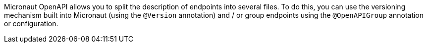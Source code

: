 Micronaut OpenAPI allows you to split the description of endpoints into several
files. To do this, you can use the versioning mechanism built into Micronaut
(using the `@Version` annotation) and / or group endpoints using the `@OpenAPIGroup`
annotation or configuration.
